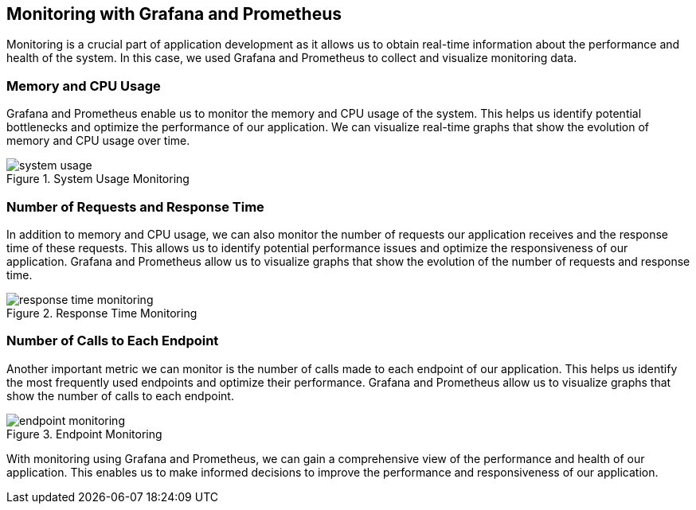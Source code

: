 ifndef::imagesdir[:imagesdir: ../images]

[[section-monitoring]]
== Monitoring with Grafana and Prometheus

Monitoring is a crucial part of application development as it allows us to obtain real-time information about the performance and health of the system. In this case, we used Grafana and Prometheus to collect and visualize monitoring data.

=== Memory and CPU Usage

Grafana and Prometheus enable us to monitor the memory and CPU usage of the system. This helps us identify potential bottlenecks and optimize the performance of our application. We can visualize real-time graphs that show the evolution of memory and CPU usage over time.

image::system_usage.png[align="center",title="System Usage Monitoring"]


=== Number of Requests and Response Time

In addition to memory and CPU usage, we can also monitor the number of requests our application receives and the response time of these requests. This allows us to identify potential performance issues and optimize the responsiveness of our application. Grafana and Prometheus allow us to visualize graphs that show the evolution of the number of requests and response time.

image::response_time_monitoring.png[align="center",title="Response Time Monitoring"]


=== Number of Calls to Each Endpoint

Another important metric we can monitor is the number of calls made to each endpoint of our application. This helps us identify the most frequently used endpoints and optimize their performance. Grafana and Prometheus allow us to visualize graphs that show the number of calls to each endpoint.

image::endpoint_monitoring.png[align="center",title="Endpoint Monitoring"]


With monitoring using Grafana and Prometheus, we can gain a comprehensive view of the performance and health of our application. This enables us to make informed decisions to improve the performance and responsiveness of our application.